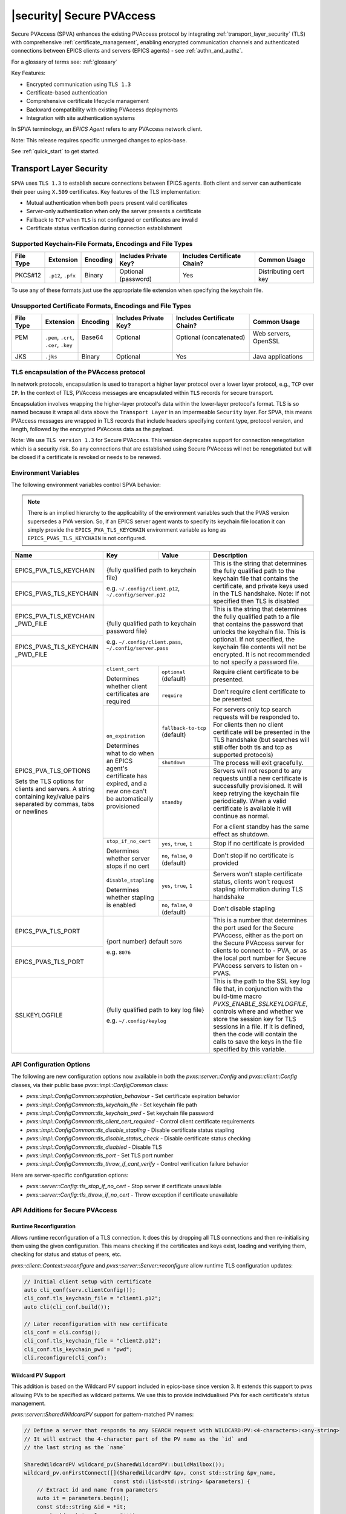 .. _secure_pvaccess:

|security| Secure PVAccess
===============

Secure PVAccess (SPVA) enhances the existing PVAccess protocol by integrating :ref:`transport_layer_security` (TLS)
with comprehensive :ref:`certificate_management`, enabling encrypted communication channels and authenticated connections
between EPICS clients and servers (EPICS agents) - see :ref:`authn_and_authz`.

For a glossary of terms see: :ref:`glossary`

Key Features:

- Encrypted communication using ``TLS 1.3``
- Certificate-based authentication
- Comprehensive certificate lifecycle management
- Backward compatibility with existing PVAccess deployments
- Integration with site authentication systems

In SPVA terminology, an `EPICS Agent` refers to any PVAccess network client.

Note: This release requires specific unmerged changes to epics-base.

See :ref:`quick_start` to get started.

.. _transport_layer_security:

Transport Layer Security
------------------------

``SPVA`` uses ``TLS 1.3`` to establish secure connections between EPICS agents. Both client and server
can authenticate their peer using ``X.509`` certificates. Key features of the TLS implementation:

- Mutual authentication when both peers present valid certificates
- Server-only authentication when only the server presents a certificate
- Fallback to ``TCP`` when ``TLS`` is not configured or certificates are invalid
- Certificate status verification during connection establishment

Supported Keychain-File Formats, Encodings and File Types
^^^^^^^^^^^^^^^^^^^^^^^^^^^^^^^^^^^^^^^^^^^^^^^^^^^^^^^^^

+-----------+----------------------+-----------+-------------------------+------------------------------+-------------------------+
| File Type | Extension            | Encoding  | Includes Private Key?   | Includes Certificate Chain?  |     Common Usage        |
+===========+======================+===========+=========================+==============================+=========================+
|| PKCS#12  || ``.p12``, ``.pfx``  || Binary   || Optional (password)    || Yes                         || Distributing cert key  |
+-----------+----------------------+-----------+-------------------------+------------------------------+-------------------------+

To use any of these formats just use the appropriate file extension when specifying the keychain file.

Unsupported Certificate Formats, Encodings and File Types
^^^^^^^^^^^^^^^^^^^^^^^^^^^^^^^^^^^^^^^^^^^^^^^^^^^^^^^^^

+-----------+----------------------+-----------+-------------------------+------------------------------+-------------------------+
| File Type | Extension            | Encoding  | Includes Private Key?   | Includes Certificate Chain?  |     Common Usage        |
+===========+======================+===========+=========================+==============================+=========================+
|| PEM      || ``.pem``, ``.crt``, || Base64   || Optional               || Optional (concatenated)     || Web servers, OpenSSL   |
||          || ``.cer``, ``.key``  ||          ||                        ||                             ||                        |
+-----------+----------------------+-----------+-------------------------+------------------------------+-------------------------+
|| JKS      || ``.jks``            || Binary   || Optional               || Yes                         || Java applications      |
+-----------+----------------------+-----------+-------------------------+------------------------------+-------------------------+

TLS encapsulation of the PVAccess protocol
^^^^^^^^^^^^^^^^^^^^^^^^^^^^^^^^^^^^^^^^^^

In network protocols, encapsulation is used to transport a higher layer protocol over a lower layer protocol, e.g., ``TCP`` over ``IP``.
In the context of TLS, PVAccess messages are encapsulated within ``TLS`` records for secure transport.

Encapsulation involves wrapping the higher-layer protocol's data within the lower-layer protocol's format.
TLS is so named because it wraps all data above the ``Transport Layer`` in an impermeable ``Security`` layer.
For SPVA, this means PVAccess messages are wrapped in TLS records that include headers specifying
content type, protocol version, and length, followed by the encrypted PVAccess data as the payload.

.. image:: pvaencapsulation.png
   :alt: TLS Encapsulation of PVAccess
   :align: center

Note: We use ``TLS version 1.3`` for Secure PVAccess. This version deprecates support for connection renegotiation which is a security risk. So any
connections that are established using Secure PVAccess will not be renegotiated but will be closed if a certificate is revoked or needs to be renewed.


.. _environment_variables:

Environment Variables
^^^^^^^^^^^^^^^^^^^^^
The following environment variables control SPVA behavior:

.. note::

   There is an implied hierarchy to the applicability of the environment variables such that
   the PVAS version supersedes a PVA version.
   So, if an EPICS server agent wants to specify its keychain file location it can simply
   provide the ``EPICS_PVA_TLS_KEYCHAIN`` environment variable as long as
   ``EPICS_PVAS_TLS_KEYCHAIN`` is not configured.


+--------------------------+----------------------------+-------------------------------------+---------------------------------------------------------------+
| Name                     | Key                        | Value                               | Description                                                   |
+==========================+============================+=====================================+===============================================================+
| EPICS_PVA_TLS_KEYCHAIN   | {fully qualified path  to keychain file}                         | This is the string that determines the fully qualified path   |
+--------------------------+                                                                  | to the keychain file that contains the certificate,           |
| EPICS_PVAS_TLS_KEYCHAIN  | e.g. ``~/.config/client.p12``,                                   | and private keys used in the TLS handshake.                   |
|                          | ``~/.config/server.p12``                                         | Note: If not specified then TLS is disabled                   |
+--------------------------+------------------------------------------------------------------+---------------------------------------------------------------+
| EPICS_PVA_TLS_KEYCHAIN   | {fully qualified path to keychain password file}                 | This is the string that determines the fully qualified path   |
| _PWD_FILE                |                                                                  | to a file that contains the password that unlocks the         |
+--------------------------+ e.g. ``~/.config/client.pass``,                                  | keychain file.  This is optional.  If not specified, the      |
| EPICS_PVAS_TLS_KEYCHAIN  | ``~/.config/server.pass``                                        | keychain file contents will not be encrypted. It is not       |
| _PWD_FILE                |                                                                  | recommended to not specify a password file.                   |
+--------------------------+----------------------------+-------------------------------------+---------------------------------------------------------------+
| EPICS_PVA_TLS_OPTIONS    | ``client_cert``            | ``optional`` (default)              | Require client certificate to be presented.                   |
|                          |                            |                                     |                                                               |
|                          | Determines whether client  +-------------------------------------+---------------------------------------------------------------+
| Sets the TLS options     | certificates are required  | ``require``                         | Don't require client certificate to be presented.             |
| for clients and servers. +----------------------------+-------------------------------------+---------------------------------------------------------------+
| A string containing      | ``on_expiration``          | ``fallback-to-tcp``  (default)      | For servers only tcp search requests will be responded to.    |
| key/value pairs          |                            |                                     | For clients then no client certificate will be presented      |
| separated by commas,     | Determines what to do when |                                     | in the TLS handshake (but searches will still offer both tls  |
| tabs or newlines         | an EPICS agent's           |                                     | and tcp as supported protocols)                               |
|                          | certificate has expired,   +-------------------------------------+---------------------------------------------------------------+
|                          | and a new one can't be     | ``shutdown``                        | The process will exit gracefully.                             |
|                          | automatically provisioned  +-------------------------------------+---------------------------------------------------------------+
|                          |                            | ``standby``                         | Servers will not respond to any requests until a new          |
|                          |                            |                                     | certificate is successfully provisioned.  It will keep        |
|                          |                            |                                     | retrying the keychain file periodically.  When a valid        |
|                          |                            |                                     | certificate is available it will continue as normal.          |
|                          |                            |                                     |                                                               |
|                          |                            |                                     | For a client standby has the same effect as shutdown.         |
|                          +----------------------------+-------------------------------------+---------------------------------------------------------------+
|                          | ``stop_if_no_cert``        | ``yes``, ``true``, ``1``            | Stop if no certificate is provided                            |
|                          |                            |                                     |                                                               |
|                          | Determines whether server  +-------------------------------------+---------------------------------------------------------------+
|                          | stops if no cert           | ``no``, ``false``, ``0`` (default)  | Don't stop if no certificate is provided                      |
|                          +----------------------------+-------------------------------------+---------------------------------------------------------------+
|                          | ``disable_stapling``       | ``yes``, ``true``, ``1``            | Servers won't staple certificate status, clients won't        |
|                          |                            |                                     | request stapling information during TLS handshake             |
|                          | Determines whether         +-------------------------------------+---------------------------------------------------------------+
|                          | stapling is enabled        | ``no``, ``false``, ``0`` (default)  | Don't disable stapling                                        |
+--------------------------+----------------------------+-------------------------------------+---------------------------------------------------------------+
| EPICS_PVA_TLS_PORT       | {port number} default ``5076``                                   | This is a number that determines the port used for the Secure |
|                          |                                                                  | PVAccess, either as the port on the Secure PVAccess server    |
+--------------------------+ e.g. ``8076``                                                    | for clients to connect to - PVA, or as the local port number  |
| EPICS_PVAS_TLS_PORT      |                                                                  | for Secure PVAccess servers to listen on - PVAS.              |
|                          |                                                                  |                                                               |
+--------------------------+------------------------------------------------------------------+---------------------------------------------------------------+
| SSLKEYLOGFILE            | {fully qualified path to key log file}                           | This is the path to the SSL key log file that, in conjunction |
|                          |                                                                  | with the build-time macro `PVXS_ENABLE_SSLKEYLOGFILE`,        |
|                          | e.g. ``~/.config/keylog``                                        | controls where and whether we store the session key for TLS   |
|                          |                                                                  | sessions in a file.  If it is defined, then the code will     |
|                          |                                                                  | contain the calls to save the keys in the file specified      |
|                          |                                                                  | by this variable.                                             |
+--------------------------+------------------------------------------------------------------+---------------------------------------------------------------+

.. _configuration:

API Configuration Options
^^^^^^^^^^^^^^^^^^^^^^^^^

The following are new configuration options now available
in both the `pvxs::server::Config` and `pvxs::client::Config` classes,
via their public base `pvxs::impl::ConfigCommon` class:

- `pvxs::impl::ConfigCommon::expiration_behaviour` - Set certificate expiration behavior
- `pvxs::impl::ConfigCommon::tls_keychain_file` - Set keychain file path
- `pvxs::impl::ConfigCommon::tls_keychain_pwd` - Set keychain file password
- `pvxs::impl::ConfigCommon::tls_client_cert_required` - Control client certificate requirements
- `pvxs::impl::ConfigCommon::tls_disable_stapling` - Disable certificate status stapling
- `pvxs::impl::ConfigCommon::tls_disable_status_check` - Disable certificate status checking
- `pvxs::impl::ConfigCommon::tls_disabled` - Disable TLS
- `pvxs::impl::ConfigCommon::tls_port` - Set TLS port number
- `pvxs::impl::ConfigCommon::tls_throw_if_cant_verify` - Control verification failure behavior

Here are server-specific configuration options:

- `pvxs::server::Config::tls_stop_if_no_cert` - Stop server if certificate unavailable
- `pvxs::server::Config::tls_throw_if_no_cert` - Throw exception if certificate unavailable


API Additions for Secure PVAccess
^^^^^^^^^^^^^^^^^^^^^^^^^^^^^^^^^

Runtime Reconfiguration
~~~~~~~~~~~~~~~~~~~~~~~

Allows runtime reconfiguration of a TLS connection.  It does this by dropping all TLS connections and
then re-initialising them using the given configuration.  This means checking if the certificates
and keys exist, loading and verifying them, checking for status and status of peers, etc.

`pvxs::client::Context::reconfigure` and `pvxs::server::Server::reconfigure` allow runtime TLS configuration updates:

.. code-block:: c++

    // Initial client setup with certificate
    auto cli_conf(serv.clientConfig());
    cli_conf.tls_keychain_file = "client1.p12";
    auto cli(cli_conf.build());

    // Later reconfiguration with new certificate
    cli_conf = cli.config();
    cli_conf.tls_keychain_file = "client2.p12";
    cli_conf.tls_keychain_pwd = "pwd";
    cli.reconfigure(cli_conf);

Wildcard PV Support
~~~~~~~~~~~~~~~~~~~

This addition is based on the Wildcard PV support included in epics-base since version 3.  It
extends this support to pvxs allowing PVs to be specified as wildcard patterns.  We use this
to provide individualised PVs for each certificate's status management.

`pvxs::server::SharedWildcardPV` support for pattern-matched PV names:

.. code-block:: c++

    // Define a server that responds to any SEARCH request with WILDCARD:PV:<4-characters>:<any-string>
    // It will extract the 4-character part of the PV name as the `id` and
    // the last string as the `name`

    SharedWildcardPV wildcard_pv(SharedWildcardPV::buildMailbox());
    wildcard_pv.onFirstConnect([](SharedWildcardPV &pv, const std::string &pv_name,
                                const std::list<std::string> &parameters) {
        // Extract id and name from parameters
        auto it = parameters.begin();
        const std::string &id = *it;
        const std::string &name = *++it;

        // Process and post value
        if (pv.isOpen(pv_name)) {
            pv.post(pv_name, value);
        } else {
            pv.open(pv_name, value);
        }
    });
    wildcard_pv.onLastDisconnect([](SharedWildcardPV &pv, const std::string &pv_name,
                                const std::list<std::string> &parameters) {
        pv.close(pv_name);
    });

    // Add wildcard PV to server
    serv.addPV("WILDCARD:PV:????:*", wildcard_pv);

.. _protocol_operation:

Protocol Operation
------------------

.. _connection_establishment:

Connection Establishment
^^^^^^^^^^^^^^^^^^^^^^^^

Connections are established using TLS if at least the server side is configured for TLS.

Prior to the TLS handshake:

- Certificates are loaded and validated
- CA trust is verified all the way down the chain
- Both sides subscribe to certificate status where configured for their own certificate and all those in the chain
- All certificate statues are cached

During the TLS handshake:

- Certificates are exchanged
- Servers staple cached certificate status in handshake
- Both sides validate and verify their peer certificate against trusted root certificates

After the TLS handshake:

- Both sides subscribe to peer certificate status where configured
- Clients may use OCSP stapled status immediately before waiting for status monitoring results

.. _state_machines:

State Machines
^^^^^^^^^^^^^^

*Server TLS Context State Machine:*

The server transitions based on:

- Certificate validity
- CA trust status
- Certificate status monitoring results
- :ref:`configuration` options (e.g., stop_if_no_cert)

States:

- ``Init``: Initial state, loads and validates certificates
- ``TcpReady``: Responds to TCP protocol requests when certificates are valid
- ``TlsReady``: Responds to both TCP and TLS protocol requests
- ``DegradedMode``: Fallback state for invalid certificates or missing TLS configuration

.. image:: spva_tls_context_state_machine.png
   :alt: SPVA Server TLS Context State Machine
   :align: center


*Client TLS Context State Machine:*

Similar to server state machine but

- Never exits on TLS configuration issues
- Moves to ``DEGRADED`` state and continues with TCP protocol if needed

.. image:: spva_tls_client_context_state_machine.png
   :alt: SPVA Client TLS Context State Machine
   :align: center


.. _tls_context_search_state_machine:

Search Handler State Machines
~~~~~~~~~~~~~~~~~~~~~~~~~~~~~

*Server Search Handler:*

States:

- ``DegradedMode``: Responds only to TCP protocol requests
- ``TcpReady``: Responds only to TCP protocol requests, ignores TLS
- ``TlsReady``: Responds to both TCP and TLS protocol requests

.. image:: spva_tls_context_search_states.png
   :alt: SPVA Server TLS Context Search Handler State Machine
   :align: center

*Client Search Handler:*

- Similar to server but from client perspective
- Executes ``TLS_CONNECTOR`` on successful TLS handshake
- Falls back to ``TCP_CONNECTOR`` otherwise

.. image:: spva_tls_client_context_search_states.png
   :alt: SPVA Client TLS Context Search Handler State Machine
   :align: center

.. _connection_state_machine:

Connection State Machines
~~~~~~~~~~~~~~~~~~~~~~~~~

*Server Connection:*

- Manages TLS handshake and certificate validation
- Monitors peer certificate status
- Continues normal operation only after successful validation

.. image:: spva_connection_state_machines.png
   :alt: SPVA Connection State Machines
   :align: center


*Client Connection:*

- Similar to server but verifies stapled certificates
- Destroys connection on completion

.. image:: spva_client_connection_state_machines.png
   :alt: SPVA Client Connection State Machine
   :align: center


.. _tls_handshake:

TLS Handshake
~~~~~~~~~~~~~

The following diagram shows the simplified TLS handshake sequence between server and client:

.. image:: spvaseqdiag.png
   :alt: SPVA Sequence Diagram
   :align: center

1. Each agent uses an ``X.509`` certificate for peer authentication
2. During handshake:

   - Certificates are exchanged
   - Both sides verify peer certificates against trusted root certificates
   - Multiple certificates may be verified in the chain to trusted CA
   - Local verification checks signature, expiration, and usage flags

3. SPVA certificates may include status monitoring extension requiring:

   - Subscription to certificate status from issuing CA's service (:ref:`pvacms`)
   - Receipt of GOOD status before trust

4. Agents subscribe to:

   - Peer's certificate status
   - Own certificate status and certificate chain

5. Servers cache and staple certificate status in handshake

.. _online_certificate_status_protocol_OCSP:

OCSP and Status Verification
^^^^^^^^^^^^^^^^^^^^^^^^^^^^

.. _ocsp_stapling:

OCSP Stapling
^^^^^^^^^^^^^

OCSP Stapling optimizes certificate status verification during TLS handshake:

.. figure:: images/ocsp_stapling.png
    :width: 800px
    :align: center
    :name: ocsp-stapling

- Enabled by default with status monitoring extension
- Disable using EPICS_PVAS_TLS_OPTIONS="disable_stapling"

.. _status_verification:

Status Verification
^^^^^^^^^^^^^^^^^^^

Certificate status verification occurs at several points:

1. Initial Connection

   - Certificates are verified during TLS handshake
   - Both peers verify against trusted root certificates
   - Basic checks include:

     - Signature validation
     - Expiration dates
     - Usage flags

2. Runtime Monitoring

   - EPICS agents subscribe to:

     - Their own certificate status
     - Their certificate chain status
     - Peer certificate status
     - Peer certificate chain status

3. Status Response Handling

   - If status not received:

     - Search requests are ignored
     - Client retries later

   - If status not GOOD:

     - Server offers only TCP protocol
     - Client fails connection validation

   - If status GOOD:

     - Server offers both TCP and TLS
     - Connection proceeds normally

4. Optimization

   - Servers cache status for stapling
   - Clients can use stapled status
   - Reduces initial :ref:`pvacms` requests

.. _status_caching:

Status Caching
^^^^^^^^^^^^^^

- Agents subscribe to peer certificate and chain status
- Status transitions trigger connection status re-evaluation
- Cached status used within validity period to reduce :ref:`pvacms` requests
- Servers staple cached status in handshake
- Clients may skip initial :ref:`pvacms` request using stapled status

Beacons
^^^^^^^

PVAccess Beacon Messages have not been upgraded to TLS support. Important considerations:

1. Historical Use:
   - Previously used to trigger resend of unanswered Search Messages
   - This practice is now discouraged
   - Other methods should be used to determine server status

2. Current Behavior:
   - Servers broadcast on any configured port
   - Clients should not use ports directly
   - Use only as server availability indicator

3. Security Implications:
   - Beacons remain unencrypted
   - Do not contain sensitive information
   - Cannot be used for secure discovery

.. _protocol_debugging:

Protocol Debugging
------------------

TLS Packet Inspection
^^^^^^^^^^^^^^^^^^^^^

For detailed TLS traffic analysis:

1. Enable key logging at build time:

   - Set PVXS_ENABLE_SSLKEYLOGFILE during compilation

2. Configure runtime logging:

.. code-block:: shell

    export SSLKEYLOGFILE=/tmp/sslkeylog.log

3. Configure Wireshark:

   - Edit > Preferences > Protocols > TLS
   - Set "(Pre)-Master-Secret log filename" to match SSLKEYLOGFILE path
   - TLS traffic will now be decrypted in Wireshark

Debug Logging
^^^^^^^^^^^^^

Enable detailed PVXS debug logging:

1. Environment variable method:

    .. code-block:: shell

        export PVXS_LOG="pvxs.stapling*=DEBUG"

1. Command line option with pvxcert:

    .. code-block:: shell

        pvxcert -d ...

New Debug Categories:

- ``pvxs.certs.auth``          - Authenticators
- ``pvxs.auth.cfg``            - Authn configuration
- ``pvxs.auth.cms``            - CMS
- ``pvxs.auth.jwt``            - JWT Authenticator
- ``pvxs.auth.krb``            - Kerberos Authenticator
- ``pvxs.auth.mon``            - Certificate Status Monitoring
- ``pvxs.auth.stat``           - Certificate Status
- ``pvxs.auth.std``            - Standard Authenticator
- ``pvxs.auth.tool``           - Certificate Management Tools (``pvacert``)
- ``pvxs.certs.status``        - Certificate Status Management
- ``pvxs.ossl.init``           - TLS initialization
- ``pvxs.ossl.io``             - TLS I/O
- ``pvxs.stapling``            - OCSP stapling

Connection Tracing
^^^^^^^^^^^^^^^^^^

Monitor connection state transitions:

1. Enable connection tracing:

   .. code-block:: shell

       export PVXS_LOG="pvxs.connection=DEBUG"

2. Trace output includes:

   - Connection establishment
   - State transitions
   - Certificate verification
   - Error conditions

.. _network_deployment:

Network Deployment
------------------

Deployment Patterns
^^^^^^^^^^^^^^^^^^^

1. Standard Network Deployment

   - Agents run on networked hosts with local storage
   - Certificates stored in local protected directories
   - Standard TLS configuration applies

2. Diskless Network Deployment

   - Agents run on hosts without local storage
   - Certificates stored on network-mounted storage
   - Special considerations for certificate protection

3. Hybrid Deployment

   - Mix of standard and diskless nodes
   - Common trust anchor required
   - Consistent :ref:`certificate_management` across node types

Certificate Storage
^^^^^^^^^^^^^^^^^^^

Standard Nodes:

- Store certificates in local protected directory
- Automatic reconfiguration on certificate updates

Diskless Nodes:

- Use network-mounted storage (NFS, SMB/CIFS, AFP)
- Protected certificate storage location
- Optional password protection via diskless server

Trust Establishment
^^^^^^^^^^^^^^^^^^^

1. Root Certificate Distribution:

   - Install during node boot process, or
   - Use publicly signed root certificates
   - Consistent across all deployment types

2. Certificate Authority:

   - :ref:`pvacms` serves as site CA
   - Common trust anchor for all nodes
   - Handles certificate lifecycle management

